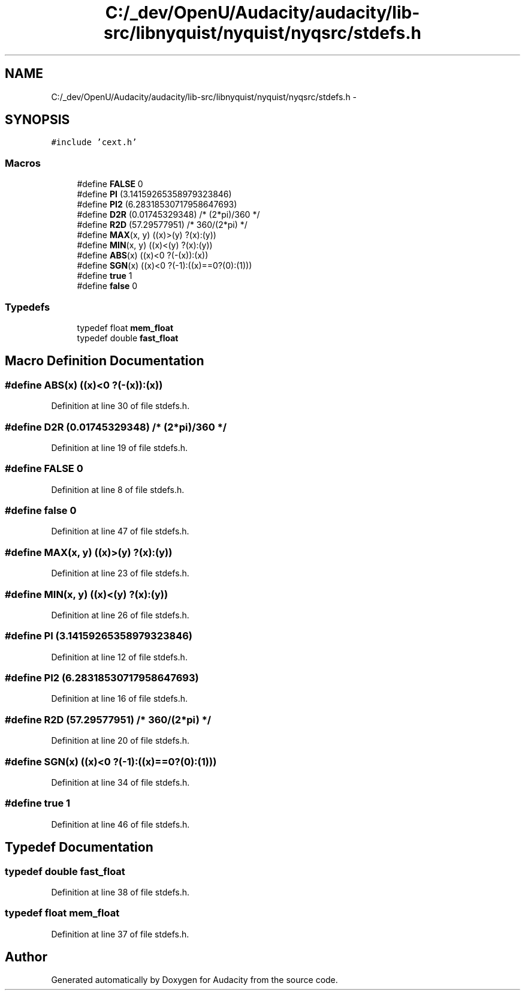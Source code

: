 .TH "C:/_dev/OpenU/Audacity/audacity/lib-src/libnyquist/nyquist/nyqsrc/stdefs.h" 3 "Thu Apr 28 2016" "Audacity" \" -*- nroff -*-
.ad l
.nh
.SH NAME
C:/_dev/OpenU/Audacity/audacity/lib-src/libnyquist/nyquist/nyqsrc/stdefs.h \- 
.SH SYNOPSIS
.br
.PP
\fC#include 'cext\&.h'\fP
.br

.SS "Macros"

.in +1c
.ti -1c
.RI "#define \fBFALSE\fP   0"
.br
.ti -1c
.RI "#define \fBPI\fP   (3\&.14159265358979323846)"
.br
.ti -1c
.RI "#define \fBPI2\fP   (6\&.28318530717958647693)"
.br
.ti -1c
.RI "#define \fBD2R\fP   (0\&.01745329348)          /* (2*pi)/360 */"
.br
.ti -1c
.RI "#define \fBR2D\fP   (57\&.29577951)            /* 360/(2*pi) */"
.br
.ti -1c
.RI "#define \fBMAX\fP(x,  y)   ((x)>(y) ?(x):(y))"
.br
.ti -1c
.RI "#define \fBMIN\fP(x,  y)   ((x)<(y) ?(x):(y))"
.br
.ti -1c
.RI "#define \fBABS\fP(x)     ((x)<0   ?(\-(x)):(x))"
.br
.ti -1c
.RI "#define \fBSGN\fP(x)     ((x)<0   ?(\-1):((x)==0?(0):(1)))"
.br
.ti -1c
.RI "#define \fBtrue\fP   1"
.br
.ti -1c
.RI "#define \fBfalse\fP   0"
.br
.in -1c
.SS "Typedefs"

.in +1c
.ti -1c
.RI "typedef float \fBmem_float\fP"
.br
.ti -1c
.RI "typedef double \fBfast_float\fP"
.br
.in -1c
.SH "Macro Definition Documentation"
.PP 
.SS "#define ABS(x)   ((x)<0   ?(\-(x)):(x))"

.PP
Definition at line 30 of file stdefs\&.h\&.
.SS "#define D2R   (0\&.01745329348)          /* (2*pi)/360 */"

.PP
Definition at line 19 of file stdefs\&.h\&.
.SS "#define FALSE   0"

.PP
Definition at line 8 of file stdefs\&.h\&.
.SS "#define false   0"

.PP
Definition at line 47 of file stdefs\&.h\&.
.SS "#define MAX(x, y)   ((x)>(y) ?(x):(y))"

.PP
Definition at line 23 of file stdefs\&.h\&.
.SS "#define MIN(x, y)   ((x)<(y) ?(x):(y))"

.PP
Definition at line 26 of file stdefs\&.h\&.
.SS "#define PI   (3\&.14159265358979323846)"

.PP
Definition at line 12 of file stdefs\&.h\&.
.SS "#define PI2   (6\&.28318530717958647693)"

.PP
Definition at line 16 of file stdefs\&.h\&.
.SS "#define R2D   (57\&.29577951)            /* 360/(2*pi) */"

.PP
Definition at line 20 of file stdefs\&.h\&.
.SS "#define SGN(x)   ((x)<0   ?(\-1):((x)==0?(0):(1)))"

.PP
Definition at line 34 of file stdefs\&.h\&.
.SS "#define true   1"

.PP
Definition at line 46 of file stdefs\&.h\&.
.SH "Typedef Documentation"
.PP 
.SS "typedef double \fBfast_float\fP"

.PP
Definition at line 38 of file stdefs\&.h\&.
.SS "typedef float \fBmem_float\fP"

.PP
Definition at line 37 of file stdefs\&.h\&.
.SH "Author"
.PP 
Generated automatically by Doxygen for Audacity from the source code\&.
